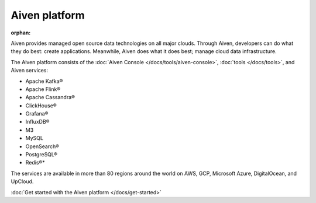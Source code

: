 Aiven platform
==================

:orphan:

Aiven provides managed open source data technologies on all major clouds. Through Aiven, developers can do what they do best: create applications. Meanwhile, Aiven does what it does best; manage cloud data infrastructure. 

The Aiven platform consists of the :doc:`Aiven Console </docs/tools/aiven-console>`, :doc:`tools </docs/tools>`, and Aiven services:

* Apache Kafka®
* Apache Flink®
* Apache Cassandra®
* ClickHouse®
* Grafana®
* InfluxDB®
* M3
* MySQL
* OpenSearch®
* PostgreSQL®
* Redis®*

The services are available in more than 80 regions around the world on AWS, GCP, Microsoft Azure, DigitalOcean, and UpCloud.

:doc:`Get started with the Aiven platform </docs/get-started>` 

